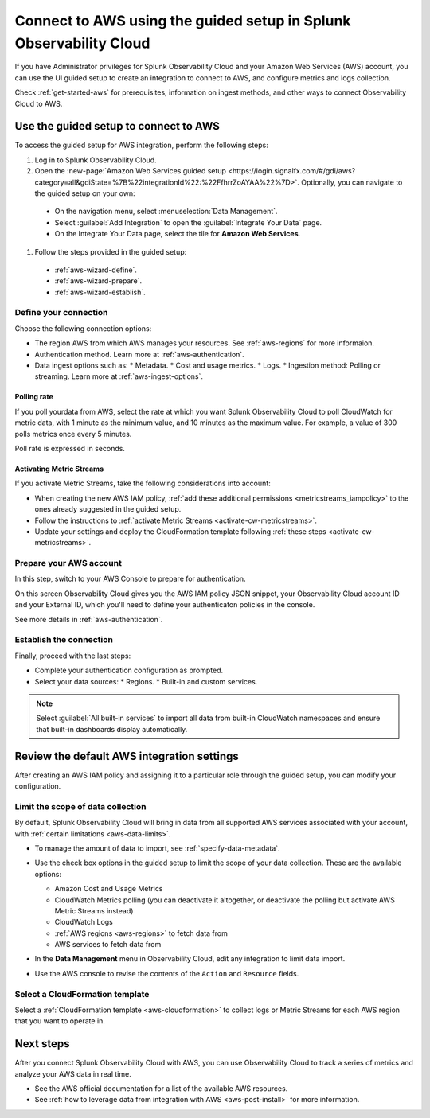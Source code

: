 .. _aws-wizardconfig:

*********************************************************************
Connect to AWS using the guided setup in Splunk Observability Cloud
*********************************************************************

.. meta::
  :description: Use guided setup to connect Splunk Observability Cloud to AWS through CloudWatch.

If you have Administrator privileges for Splunk Observability Cloud and your Amazon Web Services (AWS) account, you can use the UI guided setup to create an integration to connect to AWS, and configure metrics and logs collection.

Check :ref:`get-started-aws` for prerequisites, information on ingest methods, and other ways to connect Observability Cloud to AWS.

.. _aws-wizard:

Use the guided setup to connect to AWS 
============================================

To access the guided setup for AWS integration, perform the following steps:

#. Log in to Splunk Observability Cloud.
#. Open the :new-page:`Amazon Web Services guided setup <https://login.signalfx.com/#/gdi/aws?category=all&gdiState=%7B%22integrationId%22:%22FfhrrZoAYAA%22%7D>`. Optionally, you can navigate to the guided setup on your own:

  - On the navigation menu, select :menuselection:`Data Management`. 
  - Select :guilabel:`Add Integration` to open the :guilabel:`Integrate Your Data` page.
  - On the Integrate Your Data page, select the tile for :strong:`Amazon Web Services`.

#. Follow the steps provided in the guided setup:

  - :ref:`aws-wizard-define`.
  - :ref:`aws-wizard-prepare`.
  - :ref:`aws-wizard-establish`.

.. _aws-wizard-define:

Define your connection
-------------------------------------------

Choose the following connection options:

* The region AWS from which AWS manages your resources. See :ref:`aws-regions` for more informaion.
* Authentication method. Learn more at :ref:`aws-authentication`.
* Data ingest options such as:
  * Metadata.
  * Cost and usage metrics.
  * Logs.
  * Ingestion method: Polling or streaming. Learn more at :ref:`aws-ingest-options`.

Polling rate
^^^^^^^^^^^^^^^^^^^^^^^^^^^^^^

If you poll yourdata from AWS, select the rate at which you want Splunk Observability Cloud to poll CloudWatch for metric data, with 1 minute as the minimum value, and 10 minutes as the maximum value. For example, a value of 300 polls metrics once every 5 minutes. 

Poll rate is expressed in seconds.  

.. _aws-wizard-metricstreams:

Activating Metric Streams
^^^^^^^^^^^^^^^^^^^^^^^^^^^^^^

If you activate Metric Streams, take the following considerations into account:

* When creating the new AWS IAM policy, :ref:`add these additional permissions <metricstreams_iampolicy>` to the ones already suggested in the guided setup.
* Follow the instructions to :ref:`activate Metric Streams <activate-cw-metricstreams>`.
* Update your settings and deploy the CloudFormation template following :ref:`these steps <activate-cw-metricstreams>`.

.. _aws-wizard-prepare:

Prepare your AWS account
-------------------------------------------

In this step, switch to your AWS Console to prepare for authentication.

On this screen Observability Cloud gives you the AWS IAM policy JSON snippet, your Observability Cloud account ID and your External ID, which you'll need to define your authenticaton policies in the console.

See more details in :ref:`aws-authentication`.

.. _aws-wizard-establish:

Establish the connection
-------------------------------------------

Finally, proceed with the last steps:

* Complete your authentication configuration as prompted.
* Select your data sources:
  * Regions.
  * Built-in and custom services. 

.. note:: Select :guilabel:`All built-in services` to import all data from built-in CloudWatch namespaces and ensure that built-in dashboards display automatically.

Review the default AWS integration settings
==================================================

After creating an AWS IAM policy and assigning it to a particular role through the guided setup, you can modify your configuration.

Limit the scope of data collection
--------------------------------------------------

By default, Splunk Observability Cloud will bring in data from all supported AWS services associated with your account, with :ref:`certain limitations <aws-data-limits>`. 

- To manage the amount of data to import, see :ref:`specify-data-metadata`. 

- Use the check box options in the guided setup to limit the scope of your data collection. These are the available options:
  
  - Amazon Cost and Usage Metrics
  - CloudWatch Metrics polling (you can deactivate it altogether, or deactivate the polling but activate AWS Metric Streams instead)
  - CloudWatch Logs
  - :ref:`AWS regions <aws-regions>` to fetch data from
  - AWS services to fetch data from

- In the :strong:`Data Management` menu in Observability Cloud, edit any integration to limit data import.

  .. image:: /_images/gdi/aws-edit-data-limit.png
    :width: 55%

- Use the AWS console to revise the contents of the ``Action`` and ``Resource`` fields.

Select a CloudFormation template
--------------------------------------------------

Select a :ref:`CloudFormation template <aws-cloudformation>` to collect logs or Metric Streams for each AWS region that you want to operate in.

Next steps
================

After you connect Splunk Observability Cloud with AWS, you can use Observability Cloud to track a series of metrics and analyze your AWS data in real time. 

- See the AWS official documentation for a list of the available AWS resources.
- See :ref:`how to leverage data from integration with AWS <aws-post-install>` for more information.